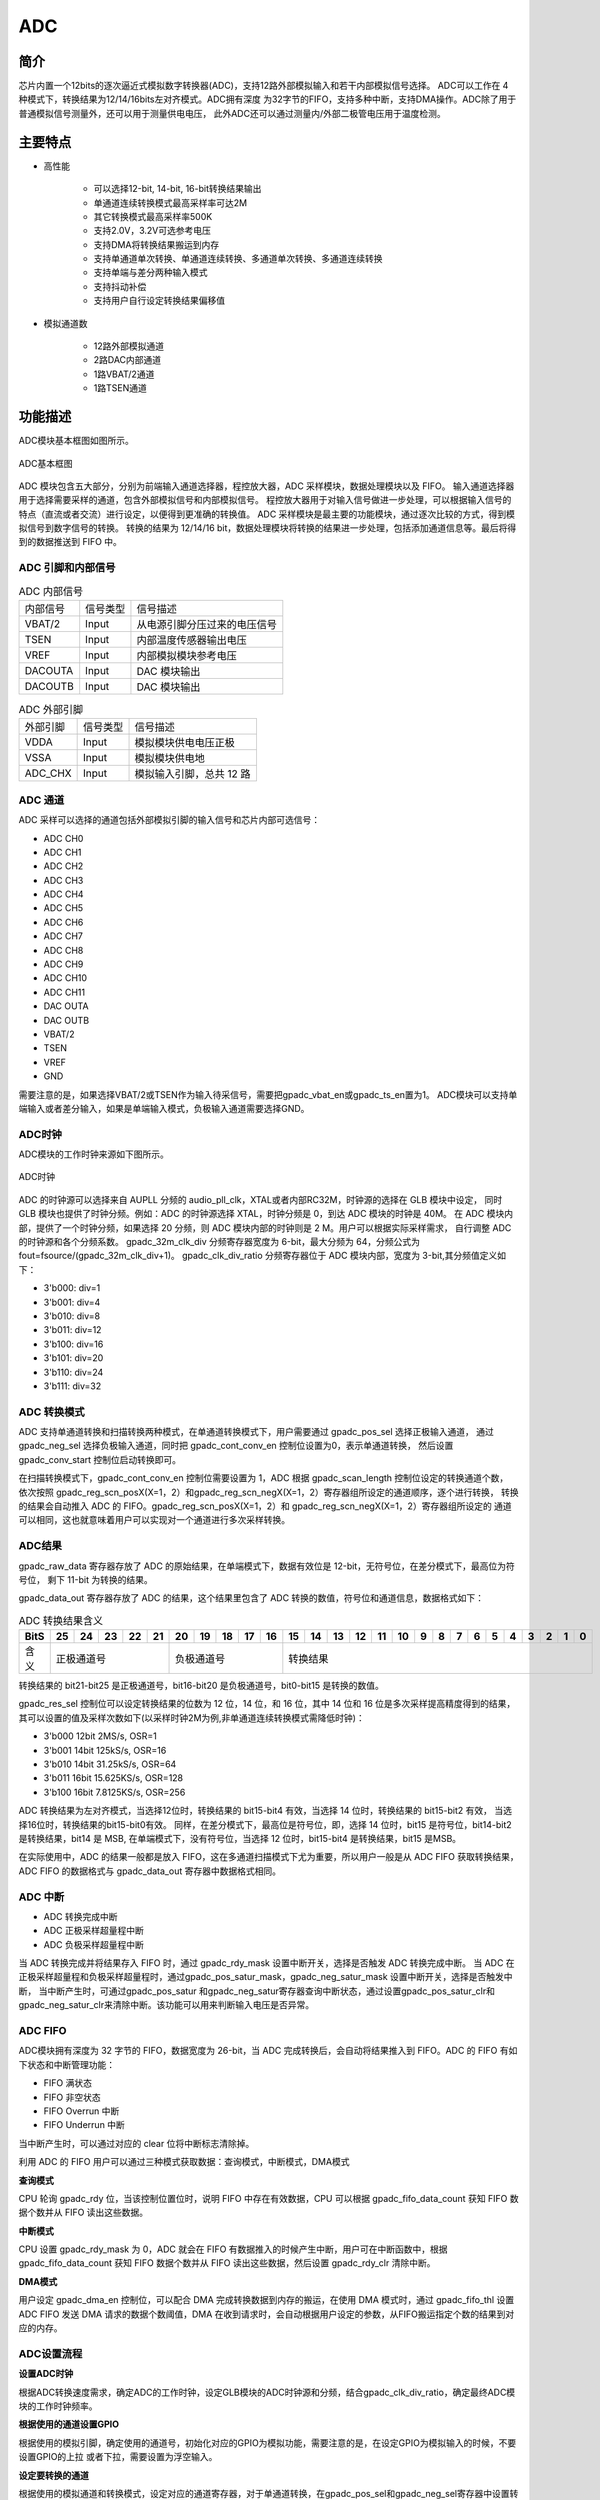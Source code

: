 ===========
ADC
===========

简介
=====
芯片内置一个12bits的逐次逼近式模拟数字转换器(ADC)，支持12路外部模拟输入和若干内部模拟信号选择。
ADC可以工作在 4 种模式下，转换结果为12/14/16bits左对齐模式。ADC拥有深度
为32字节的FIFO，支持多种中断，支持DMA操作。ADC除了用于普通模拟信号测量外，还可以用于测量供电电压，
此外ADC还可以通过测量内/外部二极管电压用于温度检测。

主要特点
===========

- 高性能

    + 可以选择12-bit, 14-bit, 16-bit转换结果输出
    + 单通道连续转换模式最高采样率可达2M
    + 其它转换模式最高采样率500K
    + 支持2.0V，3.2V可选参考电压
    + 支持DMA将转换结果搬运到内存
    + 支持单通道单次转换、单通道连续转换、多通道单次转换、多通道连续转换
    + 支持单端与差分两种输入模式
    + 支持抖动补偿
    + 支持用户自行设定转换结果偏移值

- 模拟通道数

    * 12路外部模拟通道
    * 2路DAC内部通道
    * 1路VBAT/2通道
    * 1路TSEN通道

功能描述
===========

ADC模块基本框图如图所示。

.. figure:: ../../picture/ADCBasicStruct.svg
   :align: center

   ADC基本框图

ADC 模块包含五大部分，分别为前端输入通道选择器，程控放大器，ADC 采样模块，数据处理模块以及 FIFO。
输入通道选择器用于选择需要采样的通道，包含外部模拟信号和内部模拟信号。
程控放大器用于对输入信号做进一步处理，可以根据输入信号的特点（直流或者交流）进行设定，以便得到更准确的转换值。
ADC 采样模块是最主要的功能模块，通过逐次比较的方式，得到模拟信号到数字信号的转换。
转换的结果为 12/14/16 bit，数据处理模块将转换的结果进一步处理，包括添加通道信息等。最后将得到的数据推送到 FIFO 中。

ADC 引脚和内部信号
--------------------------

.. table:: ADC 内部信号 

    +----------+-----------------+-----------------------------------------+
    | 内部信号 |    信号类型     |        信号描述                         |
    +----------+-----------------+-----------------------------------------+
    |   VBAT/2 |     Input       | 从电源引脚分压过来的电压信号            |
    +----------+-----------------+-----------------------------------------+
    |   TSEN   |     Input       | 内部温度传感器输出电压                  |
    +----------+-----------------+-----------------------------------------+
    |   VREF   |     Input       | 内部模拟模块参考电压                    |
    +----------+-----------------+-----------------------------------------+
    | DACOUTA  |     Input       | DAC 模块输出                            |
    +----------+-----------------+-----------------------------------------+
    | DACOUTB  |     Input       | DAC 模块输出                            |
    +----------+-----------------+-----------------------------------------+

.. table:: ADC 外部引脚 

    +----------+-----------------+-----------------------------------------+
    | 外部引脚 |    信号类型     |        信号描述                         |
    +----------+-----------------+-----------------------------------------+
    |   VDDA   |     Input       | 模拟模块供电电压正极                    |
    +----------+-----------------+-----------------------------------------+
    |   VSSA   |     Input       | 模拟模块供电地                          |
    +----------+-----------------+-----------------------------------------+
    | ADC_CHX  |     Input       | 模拟输入引脚，总共 12 路                |
    +----------+-----------------+-----------------------------------------+


ADC 通道
-------------
ADC 采样可以选择的通道包括外部模拟引脚的输入信号和芯片内部可选信号：

- ADC CH0
- ADC CH1
- ADC CH2
- ADC CH3
- ADC CH4
- ADC CH5
- ADC CH6
- ADC CH7
- ADC CH8
- ADC CH9
- ADC CH10
- ADC CH11
- DAC OUTA
- DAC OUTB
- VBAT/2
- TSEN
- VREF
- GND

需要注意的是，如果选择VBAT/2或TSEN作为输入待采信号，需要把gpadc_vbat_en或gpadc_ts_en置为1。
ADC模块可以支持单端输入或者差分输入，如果是单端输入模式，负极输入通道需要选择GND。

ADC时钟
-------------

ADC模块的工作时钟来源如下图所示。

.. figure:: ../../picture/ADCClock.svg
   :align: center

   ADC时钟

ADC 的时钟源可以选择来自 AUPLL 分频的 audio_pll_clk，XTAL或者内部RC32M，时钟源的选择在 GLB 模块中设定，
同时 GLB 模块也提供了时钟分频。例如：ADC 的时钟源选择 XTAL，时钟分频是 0，到达 ADC 模块的时钟是 40M。
在 ADC 模块内部，提供了一个时钟分频，如果选择 20 分频，则 ADC 模块内部的时钟则是 2 M。用户可以根据实际采样需求，
自行调整 ADC 的时钟源和各个分频系数。
gpadc_32m_clk_div 分频寄存器宽度为 6-bit，最大分频为 64，分频公式为 fout=fsource/(gpadc_32m_clk_div+1)。
gpadc_clk_div_ratio 分频寄存器位于 ADC 模块内部，宽度为 3-bit,其分频值定义如下：

- 3'b000: div=1
- 3'b001: div=4
- 3'b010: div=8
- 3'b011: div=12
- 3'b100: div=16
- 3'b101: div=20
- 3'b110: div=24
- 3'b111: div=32

ADC 转换模式
-------------

ADC 支持单通道转换和扫描转换两种模式，在单通道转换模式下，用户需要通过 gpadc_pos_sel 选择正极输入通道，
通过 gpadc_neg_sel 选择负极输入通道，同时把 gpadc_cont_conv_en 控制位设置为0，表示单通道转换，
然后设置 gpadc_conv_start 控制位启动转换即可。

在扫描转换模式下，gpadc_cont_conv_en 控制位需要设置为 1，ADC 根据 gpadc_scan_length 控制位设定的转换通道个数，
依次按照 gpadc_reg_scn_posX(X=1，2）和gpadc_reg_scn_negX(X=1，2）寄存器组所设定的通道顺序，逐个进行转换，
转换的结果会自动推入 ADC 的 FIFO。gpadc_reg_scn_posX(X=1，2）和 gpadc_reg_scn_negX(X=1，2）寄存器组所设定的
通道可以相同，这也就意味着用户可以实现对一个通道进行多次采样转换。

ADC结果
-------------
gpadc_raw_data 寄存器存放了 ADC 的原始结果，在单端模式下，数据有效位是 12-bit，无符号位，在差分模式下，最高位为符号位，
剩下 11-bit 为转换的结果。

gpadc_data_out 寄存器存放了 ADC 的结果，这个结果里包含了 ADC 转换的数值，符号位和通道信息，数据格式如下：

.. table:: ADC 转换结果含义

    +-------+--+--+--+--+--+--+--+--+--+--+--+--+--+--+--+--+--+--+--+--+--+--+--+--+--+--+
    | BitS  |25|24|23|22|21|20|19|18|17|16|15|14|13|12|11|10|9 | 8| 7| 6| 5| 4| 3| 2| 1| 0|
    +=======+==+==+==+==+==+==+==+==+==+==+==+==+==+==+==+==+==+==+==+==+==+==+==+==+==+==+
    | 含义  |  正极通道号  |  负极通道号  |                    转换结果                   |
    +-------+--------------+--------------+-----------------------------------------------+

转换结果的 bit21-bit25 是正极通道号，bit16-bit20 是负极通道号，bit0-bit15 是转换的数值。

gpadc_res_sel 控制位可以设定转换结果的位数为 12 位，14 位，和 16 位，其中 14 位和 16 位是多次采样提高精度得到的结果，
其可以设置的值及采样次数如下(以采样时钟2M为例,非单通道连续转换模式需降低时钟)：

- 3'b000    12bit 2MS/s, OSR=1
- 3'b001    14bit 125kS/s, OSR=16
- 3'b010    14bit 31.25kS/s, OSR=64
- 3'b011    16bit 15.625KS/s, OSR=128
- 3'b100    16bit 7.8125KS/s, OSR=256

ADC 转换结果为左对齐模式，当选择12位时，转换结果的 bit15-bit4 有效，当选择 14 位时，转换结果的 bit15-bit2 有效，
当选择16位时，转换结果的bit15-bit0有效。
同样，在差分模式下，最高位是符号位，即，选择 14 位时，bit15 是符号位，bit14-bit2 是转换结果，bit14 是 MSB,
在单端模式下，没有符号位，当选择 12 位时，bit15-bit4 是转换结果，bit15 是MSB。

在实际使用中，ADC 的结果一般都是放入 FIFO，这在多通道扫描模式下尤为重要，所以用户一般是从 ADC FIFO 获取转换结果，
ADC FIFO 的数据格式与 gpadc_data_out 寄存器中数据格式相同。

ADC 中断
-------------

- ADC 转换完成中断
- ADC 正极采样超量程中断
- ADC 负极采样超量程中断

当 ADC 转换完成并将结果存入 FIFO 时，通过 gpadc_rdy_mask 设置中断开关，选择是否触发 ADC 转换完成中断。
当 ADC 在正极采样超量程和负极采样超量程时，通过gpadc_pos_satur_mask，gpadc_neg_satur_mask 设置中断开关，选择是否触发中断，
当中断产生时，可通过gpadc_pos_satur 和gpadc_neg_satur寄存器查询中断状态，通过设置gpadc_pos_satur_clr和gpadc_neg_satur_clr来清除中断。该功能可以用来判断输入电压是否异常。

ADC FIFO
-------------

ADC模块拥有深度为 32 字节的 FIFO，数据宽度为 26-bit，当 ADC 完成转换后，会自动将结果推入到 FIFO。ADC 的 FIFO 有如下状态和中断管理功能：

- FIFO 满状态
- FIFO 非空状态
- FIFO Overrun 中断
- FIFO Underrun 中断

当中断产生时，可以通过对应的 clear 位将中断标志清除掉。

利用 ADC 的 FIFO 用户可以通过三种模式获取数据：查询模式，中断模式，DMA模式

**查询模式**

CPU 轮询 gpadc_rdy 位，当该控制位置位时，说明 FIFO 中存在有效数据，CPU 可以根据 gpadc_fifo_data_count 获知
FIFO 数据个数并从 FIFO 读出这些数据。

**中断模式**

CPU 设置 gpadc_rdy_mask 为 0，ADC 就会在 FIFO 有数据推入的时候产生中断，用户可在中断函数中，根据 gpadc_fifo_data_count 获知
FIFO 数据个数并从 FIFO 读出这些数据，然后设置 gpadc_rdy_clr 清除中断。

**DMA模式**

用户设定 gpadc_dma_en 控制位，可以配合 DMA 完成转换数据到内存的搬运，在使用 DMA 模式时，通过 gpadc_fifo_thl 设置 ADC FIFO 发送
DMA 请求的数据个数阈值，DMA 在收到请求时，会自动根据用户设定的参数，从FIFO搬运指定个数的结果到对应的内存。


ADC设置流程
-------------

**设置ADC时钟**

根据ADC转换速度需求，确定ADC的工作时钟，设定GLB模块的ADC时钟源和分频，结合gpadc_clk_div_ratio，确定最终ADC模块的工作时钟频率。

**根据使用的通道设置GPIO**

根据使用的模拟引脚，确定使用的通道号，初始化对应的GPIO为模拟功能，需要注意的是，在设定GPIO为模拟输入的时候，不要设置GPIO的上拉
或者下拉，需要设置为浮空输入。

**设定要转换的通道**

根据使用的模拟通道和转换模式，设定对应的通道寄存器，对于单通道转换，在gpadc_pos_sel和gpadc_neg_sel寄存器中设置转换的通道信息。
对于多通道扫描模式，根据要扫描通道数目和扫描顺序，设定gpadc_scan_length,gpadc_reg_scn_posX和gpadc_reg_scn_negX。

**设定数据读取方式**

根据ADC FIFO介绍的读取数据方式，选择使用的模式，设置对应的寄存器。如果使用DMA，同样需要配置DMA的一个通道，配合ADC FIFO完成数据的搬运。

**启动转换**

最后设置gpadc_res_sel选择数据转换结果的精度，设置gpadc_global_en=1，gpadc_conv_start=1就可以启动ADC开始转换。
当转换完成，需要再次转换时，需要将gpadc_conv_start设置为0，再设置为1，以便再次触发转换。


VBAT测量
-------------
这里的VBAT/2测量的是芯片VDD33的电压，而不是外部的比如锂电池的电压，如果需要测量锂电池等供电源头的电压，
可以将电压分压，然后输入ADC的GPIO模拟通道，测量VDD33的电压可以减少GPIO的使用。

ADC模块测量的VBAT/2电压是经过分压的，实际输入到ADC模块的电压是VDD33的一半，即VBAT/2=VDD33/2。由于电压经过分压，
为了得到较高的精确度，建议ADC的参考电压选择2.0V，采用单端模式，正极输入电压选择VBAT/2，负极输入电压选择GND，
同时将gpadc_vbat_en设置为1，启动转换后，将对应的转换结果乘以2就可以得到VDD33电压。

TSEN测量
-------------

ADC可以测量内部二极管或者外部二极管电压值，而二极管的压差和温度有关，所以通过测量二极管的电压，可以计算得到环境温度，
即Temperature Sensor，简称TSEN。

TSEN的测试原理是通过一个二极管上面测量两次不同大小的电流产生的电压差ΔV 随着温度的变化拟合的曲线，无论外部或者内部二极管的测量，
最终输出的值和温度有关，都可以表示成Δ(ADC_out)=7.753T+X，当知道了电压值，也就知道了温度T。这里的X是一个偏移值，可以作为标准值，
在实际使用前，用户需要确定X。芯片厂商会在芯片出厂前，在标准温度下，例如室温25度，测量Δ(ADC_out)，从而得到X。
在用户使用的时候，只要根据公式T=[Δ(ADC_out)-X]/7.753，就可以得到温度T。

在使用TSEN时，建议把ADC设置成16-bit模式，通过多次采样以减少误差，并且参考电压只能选择2.0V，设置gpadc_ts_en为1以便启动TSEN功能。

如果选择内部二极管，gpadc_tsext_sel=0，如果选择外部二极管，gpadc_tsext_sel=1。

根据实际情况选择正向输入通道，如果是内部二极管，选择TSEN通道，如果是外部，选择对应的模拟GPIO通道，负极输入端选择GND。

在上述设定完毕后，设置gpadc_tsvbe_low=0，启动测量，得到测量结果V0,再设置gpadc_tsvbe_low=1，启动测量，得到测量结果V1,Δ(ADC_out)=V1-V0，根据公式T=[Δ(ADC_out)-X]/7.753，得到温度T。

.. only:: html

   .. include:: adc_register.rst

.. raw:: latex

   \input{../../zh_CN/content/adc}